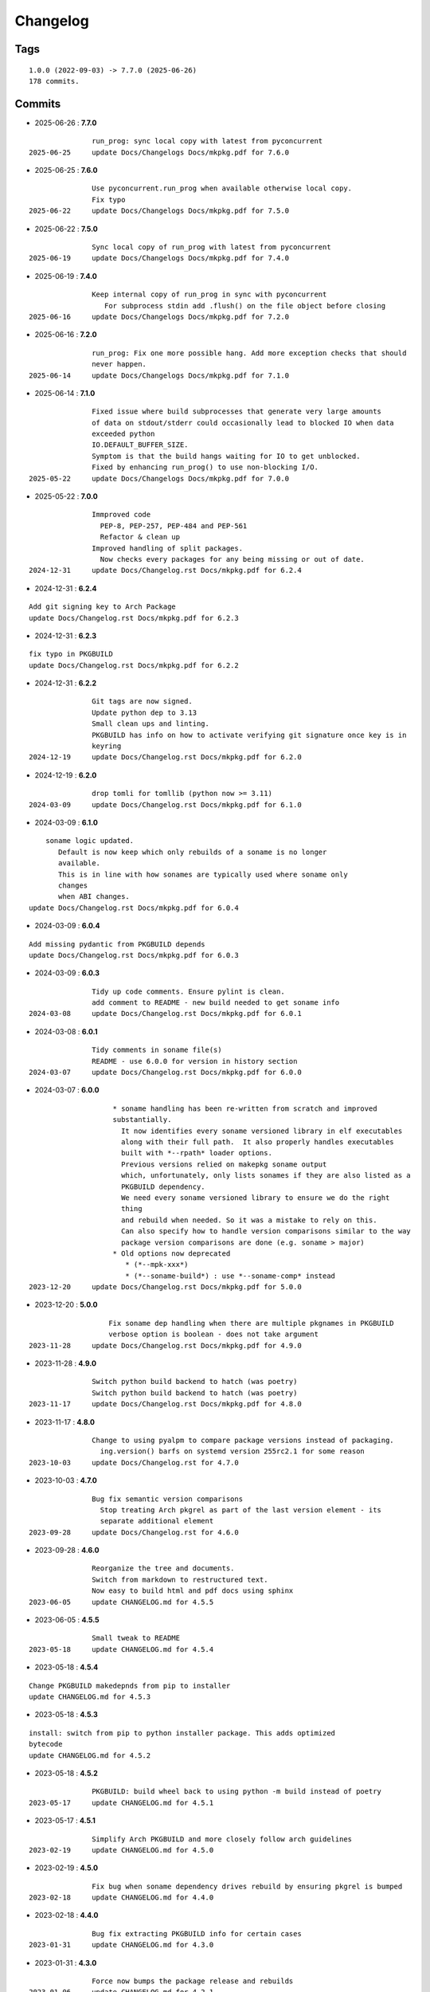 =========
Changelog
=========

Tags
====

::

	1.0.0 (2022-09-03) -> 7.7.0 (2025-06-26)
	178 commits.

Commits
=======


* 2025-06-26  : **7.7.0**

::

                run_prog: sync local copy with latest from pyconcurrent
 2025-06-25     update Docs/Changelogs Docs/mkpkg.pdf for 7.6.0

* 2025-06-25  : **7.6.0**

::

                Use pyconcurrent.run_prog when available otherwise local copy.
                Fix typo
 2025-06-22     update Docs/Changelogs Docs/mkpkg.pdf for 7.5.0

* 2025-06-22  : **7.5.0**

::

                Sync local copy of run_prog with latest from pyconcurrent
 2025-06-19     update Docs/Changelogs Docs/mkpkg.pdf for 7.4.0

* 2025-06-19  : **7.4.0**

::

                Keep internal copy of run_prog in sync with pyconcurrent
                   For subprocess stdin add .flush() on the file object before closing
 2025-06-16     update Docs/Changelogs Docs/mkpkg.pdf for 7.2.0

* 2025-06-16  : **7.2.0**

::

                run_prog: Fix one more possible hang. Add more exception checks that should
                never happen.
 2025-06-14     update Docs/Changelogs Docs/mkpkg.pdf for 7.1.0

* 2025-06-14  : **7.1.0**

::

                Fixed issue where build subprocesses that generate very large amounts
                of data on stdout/stderr could occasionally lead to blocked IO when data
                exceeded python
                IO.DEFAULT_BUFFER_SIZE.
                Symptom is that the build hangs waiting for IO to get unblocked.
                Fixed by enhancing run_prog() to use non-blocking I/O.
 2025-05-22     update Docs/Changelogs Docs/mkpkg.pdf for 7.0.0

* 2025-05-22  : **7.0.0**

::

                Immproved code
                  PEP-8, PEP-257, PEP-484 and PEP-561
                  Refactor & clean up
                Improved handling of split packages.
                  Now checks every packages for any being missing or out of date.
 2024-12-31     update Docs/Changelog.rst Docs/mkpkg.pdf for 6.2.4

* 2024-12-31  : **6.2.4**

::

                Add git signing key to Arch Package
                update Docs/Changelog.rst Docs/mkpkg.pdf for 6.2.3

* 2024-12-31  : **6.2.3**

::

                fix typo in PKGBUILD
                update Docs/Changelog.rst Docs/mkpkg.pdf for 6.2.2

* 2024-12-31  : **6.2.2**

::

                Git tags are now signed.
                Update python dep to 3.13
                Small clean ups and linting.
                PKGBUILD has info on how to activate verifying git signature once key is in
                keyring
 2024-12-19     update Docs/Changelog.rst Docs/mkpkg.pdf for 6.2.0

* 2024-12-19  : **6.2.0**

::

                drop tomli for tomllib (python now >= 3.11)
 2024-03-09     update Docs/Changelog.rst Docs/mkpkg.pdf for 6.1.0

* 2024-03-09  : **6.1.0**

::

                    soname logic updated.
                       Default is now keep which only rebuilds of a soname is no longer
                       available.
                       This is in line with how sonames are typically used where soname only
                       changes
                       when ABI changes.
                update Docs/Changelog.rst Docs/mkpkg.pdf for 6.0.4

* 2024-03-09  : **6.0.4**

::

                Add missing pydantic from PKGBUILD depends
                update Docs/Changelog.rst Docs/mkpkg.pdf for 6.0.3

* 2024-03-09  : **6.0.3**

::

                Tidy up code comments. Ensure pylint is clean.
                add comment to README - new build needed to get soname info
 2024-03-08     update Docs/Changelog.rst Docs/mkpkg.pdf for 6.0.1

* 2024-03-08  : **6.0.1**

::

                Tidy comments in soname file(s)
                README - use 6.0.0 for version in history section
 2024-03-07     update Docs/Changelog.rst Docs/mkpkg.pdf for 6.0.0

* 2024-03-07  : **6.0.0**

::

                     * soname handling has been re-written from scratch and improved
                     substantially.
                       It now identifies every soname versioned library in elf executables
                       along with their full path.  It also properly handles executables
                       built with *--rpath* loader options.
                       Previous versions relied on makepkg soname output
                       which, unfortunately, only lists sonames if they are also listed as a
                       PKGBUILD dependency.
                       We need every soname versioned library to ensure we do the right
                       thing
                       and rebuild when needed. So it was a mistake to rely on this.
                       Can also specify how to handle version comparisons similar to the way
                       package version comparisons are done (e.g. soname > major)
                     * Old options now deprecated
                        * (*--mpk-xxx*)
                        * (*--soname-build*) : use *--soname-comp* instead
 2023-12-20     update Docs/Changelog.rst Docs/mkpkg.pdf for 5.0.0

* 2023-12-20  : **5.0.0**

::

                    Fix soname dep handling when there are multiple pkgnames in PKGBUILD
                    verbose option is boolean - does not take argument
 2023-11-28     update Docs/Changelog.rst Docs/mkpkg.pdf for 4.9.0

* 2023-11-28  : **4.9.0**

::

                Switch python build backend to hatch (was poetry)
                Switch python build backend to hatch (was poetry)
 2023-11-17     update Docs/Changelog.rst Docs/mkpkg.pdf for 4.8.0

* 2023-11-17  : **4.8.0**

::

                Change to using pyalpm to compare package versions instead of packaging.
                  ing.version() barfs on systemd version 255rc2.1 for some reason
 2023-10-03     update Docs/Changelog.rst for 4.7.0

* 2023-10-03  : **4.7.0**

::

                Bug fix semantic version comparisons
                  Stop treating Arch pkgrel as part of the last version element - its
                  separate additional element
 2023-09-28     update Docs/Changelog.rst for 4.6.0

* 2023-09-28  : **4.6.0**

::

                Reorganize the tree and documents.
                Switch from markdown to restructured text.
                Now easy to build html and pdf docs using sphinx
 2023-06-05     update CHANGELOG.md for 4.5.5

* 2023-06-05  : **4.5.5**

::

                Small tweak to README
 2023-05-18     update CHANGELOG.md for 4.5.4

* 2023-05-18  : **4.5.4**

::

                Change PKGBUILD makedepnds from pip to installer
                update CHANGELOG.md for 4.5.3

* 2023-05-18  : **4.5.3**

::

                install: switch from pip to python installer package. This adds optimized
                bytecode
                update CHANGELOG.md for 4.5.2

* 2023-05-18  : **4.5.2**

::

                PKGBUILD: build wheel back to using python -m build instead of poetry
 2023-05-17     update CHANGELOG.md for 4.5.1

* 2023-05-17  : **4.5.1**

::

                Simplify Arch PKGBUILD and more closely follow arch guidelines
 2023-02-19     update CHANGELOG.md for 4.5.0

* 2023-02-19  : **4.5.0**

::

                Fix bug when soname dependency drives rebuild by ensuring pkgrel is bumped
 2023-02-18     update CHANGELOG.md for 4.4.0

* 2023-02-18  : **4.4.0**

::

                Bug fix extracting PKGBUILD info for certain cases
 2023-01-31     update CHANGELOG.md for 4.3.0

* 2023-01-31  : **4.3.0**

::

                Force now bumps the package release and rebuilds
 2023-01-06     update CHANGELOG.md for 4.2.1

* 2023-01-06  : **4.2.1**

::

                Add SPDX licensing lines
                Lint and tidy
 2023-01-03     update CHANGELOG.md for 4.2.0

* 2023-01-03  : **4.2.0**

::

                Fix for potential color name match bug - not with current color sets
 2022-12-16     update CHANGELOG.md for 4.1.1

* 2022-12-16  : **4.1.1**

::

                Add toml dependency to PKGBUILD
                update CHANGELOG.md for 4.1.0

* 2022-12-16  : **4.1.0**

::

                Add config file support.
                    Change option handling. Options to be passed to makepkg must now be
                    placed after --
                    Improveed soname treatment via option --soname-build (missing (default),
                    newer or never)
 2022-12-15     update CHANGELOG.md

* 2022-12-15  : **4.0.0**

::

                Add --mkp-refresh
                    Attempts to update saved metadata files. Faster, if imperfect,
                    alternative to rebuild.
                refactor some code
                pull out pacman queries to more easily share
                Add suport for missing soname library driving rebuild
                    suggestion thanks to Alberto Novella Archlinux subredit.
 2022-11-29     update CHANGELOG.md

* 2022-11-29  : **3.5.4**

::

                Small change to README.
                Change variable check in installer (no functional change)
 2022-11-05     update CHANGELOG.md

* 2022-11-05  : **3.5.3**

::

                tweak readme
                installer script change list to bash array for apps being installed. zero
                impact
 2022-11-04     update CHANGELOG.md

* 2022-11-04  : **3.5.2**

::

                PKGBUILD - duh - put back makedepends on poetry
                update CHANGELOG.md

* 2022-11-04  : **3.5.1**

::

                Add package name to screen message
 2022-11-03     update CHANGELOG.md

* 2022-11-03  : **3.5.0**

::

                bug fix incorrectly handling triggers pkg>xxx
                update CHANGELOG.md

* 2022-11-03  : **3.4.0**

::

                Better handling of PKGBUILD syntax errors
                update CHANGELOG.md

* 2022-11-03  : **3.3.1**

::

                unwind prev error check - needs more work
                update CHANGELOG.md

* 2022-11-03  : **3.3.0**

::

                Additional check for errors when sourcing PKGBUILD
 2022-10-31     update CHANGELOG.md

* 2022-10-31  : **3.2.0**

::

                typo - so sorry
                update CHANGELOG.md

* 2022-10-31  : **3.1.0**

::

                Add more aliases of First_N for version comparisons (micro, serial)
                Change build from poetry/pip to python -m build/installer
 2022-10-30     update CHANGELOG.md

* 2022-10-30  : **3.0.0**

::

                update CHANGELOG.md
                Add epoch support - needs wider testing
 2022-10-26     update changelog

* 2022-10-26  : **2.5.0**

::

                bug fix for _mkpkg_depends_files - silly typo
 2022-10-24     CHANGELOG.md

* 2022-10-24  : **2.4.1**

::

                update pyproject.toml vers
                update changelog

* 2022-10-24  : **2.4.0**

::

                oops - accidently left debugger on!
                update changelog

* 2022-10-24  : **2.3.6**

::

                Fix bug parsion <package> >= xxx.  Greater than is fine.
 2022-10-23     update changelog

* 2022-10-23  : **2.3.5**

::

                avoid all but tag in pkgver()
                update pyproject.toml vers
                update changelog

* 2022-10-23  : **2.3.4**

::

                PKGBUILD - remove tag= now that pgkver() is getting latest tag

* 2022-10-23  : **2.3.3**

::

                PKGBUILD now builds latest release tag
 2022-10-14     update changelog
                Add comment about being fast
                update changelog

* 2022-10-14  : **2.3.2**

::

                Improve PKGBUILD for aur as per comments
                update pyproject.toml version
                Clean the dist directory before doing poetry build
                fix python depends version > 3.9
 2022-10-13     Add makedepends packages in aur PKGBUILD
                fix comment
                add aur comment
                update changelog

* 2022-10-13  : **2.3.1**

::

                Update readme with link to AUR for mkpkg
                Change PKGBUILD for AUR
                little word smithing on readme
                Clean up some comments
                readme word smithing
                update changelog

* 2022-10-13  : **2.3.0**

::

                In the event mkpkg_depends / mkpkg_depends_files are absent,
                no longer fall back to use makedepends unless turned on with the --mkp-
                use_makedepends option
                update changelog

* 2022-10-13  : **2.2.1**

::

                Bug fix for _mkpkg_depends_files
                better packge description in PKGBUILD
                readme markdown missed 2 spaces for newline
                Readme - markdown requires escape for underscore
                update CHANGELOG.md

* 2022-10-13  : **2.2.0**

::

                Change PKGBUILD variables to have leading "_" to follow arch packaging
                guidelines
                Code is backward compatible and will work with or without the _
                New names are: _mkpkg_depends and _mkpkg_depends_files
                update changelog
                more readme tweaks
                update changelog

* 2022-10-13  : **2.1.1**

::

                Provide sample PKGBUILD to build mkpkg
                update changelog
                typo in readme
                update changelog
                README tweak to explain "patch" being same as "First_3" for version triggers
                update CHANGELOG.md

* 2022-10-13  : **2.1.0**

::

                Enhance version triggers to handle version with more than 3 elements
 2022-10-12     update changelog
                readme tweaks
                update CHANGELOG

* 2022-10-12  : **2.0.1**

::

                update changelog
                remove unused from do-install
                update CHANGELOG
                tweak readme
                update changelog

* 2022-10-12  : **2.0.0**

::

                Reorganize directory structure and use poetry for packaging.
                Add support for triggers now based on semantic versions.
                e.g python>3.12 or python>minor - where minor triggers build if
                major.minor version of dependency package is greater than that used when
                it was last built.
                Reorganize source tree
 2022-09-28     Update changelog
                tweak readme little more
                update Changelog
                Tweak README
 2022-09-22     tweak README

* 2022-09-22  : **1.3.1**

::

                Update Changelog
                Add CVE-2022-36113 as example of build tool danger
 2022-09-18     Update Changelog
                Add Changelog

* 2022-09-07  : **1.3.0**

::

                fix out of date comment in mkpkg.py
                fix little markdown issue
 2022-09-06     tweak readme format

* 2022-09-06  : **1.2.0**

::

                Add support for trigger files : mkpkg_depends_files
                add README discssion comment
 2022-09-04     lint picking
                Add comment in README
                few more README tweaks

* 2022-09-04  : **1.1.1**

::

                tidy message output
                typo
                Little tidy on README

* 2022-09-04  : **1.1.0**

::

                Handle edge case when PKGBUILD hand edited
                Bug fix for case when override mkpkg_depends set to empty set

* 2022-09-03  : **1.0.5**

::

                Now that we implemented mkpkg_depends, remove some readme comments
                typo
                minor README tweak
                Fix typo (resolves issue #1) and tweak README

* 2022-09-03  : **1.0.4**

::

                fix section numbers in README

* 2022-09-03  : **1.0.3**

::

                Support mkpkg_depends overriding makepends - gives full control to user

* 2022-09-03  : **1.0.2**

::

                README use lower case for mkpkg

* 2022-09-03  : **1.0.1**

::

                Tidy couple comments

* 2022-09-03  : **1.0.0**

::

                Initial Revision of mkpkg.
                mkpkg builds Arch packages and rebuilds them whenever a make dependency is
                more recent than the last package


